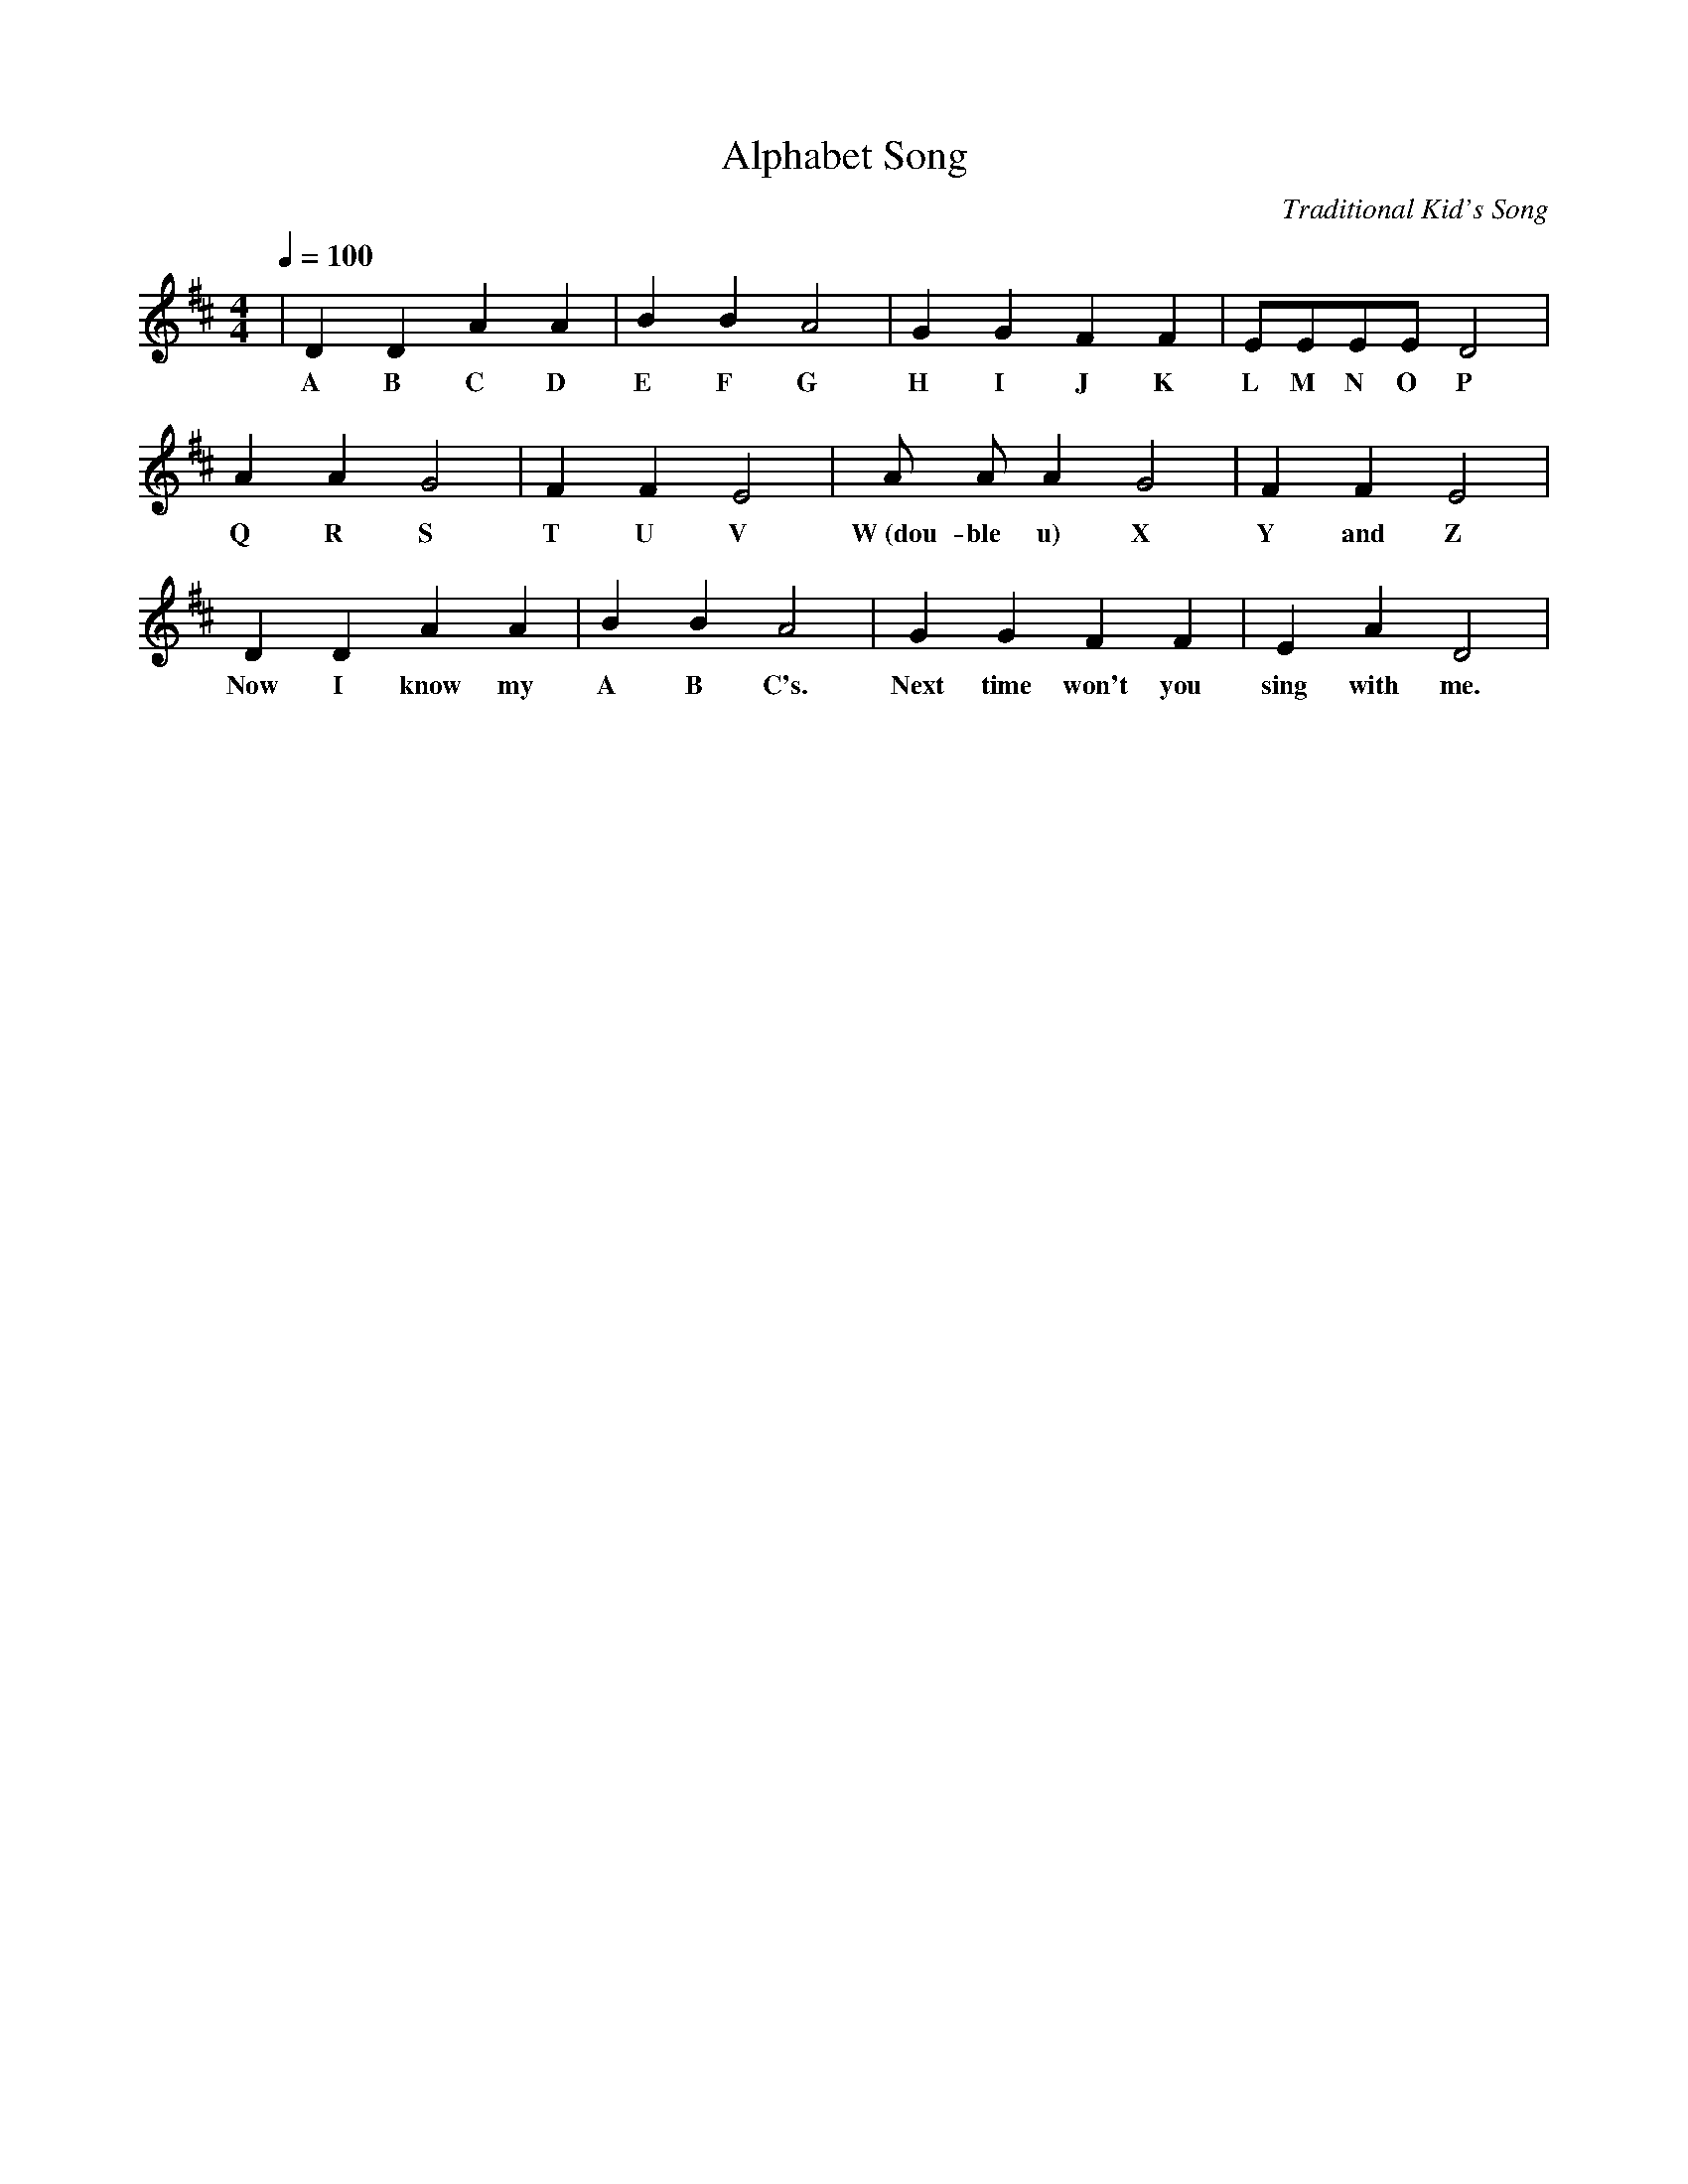 X:1
T:Alphabet Song
C:Traditional Kid's Song
M:4/4
L:1/4
Q:1/4=100
K:D
| D D A A|B B A2|G G F F|E/2E/2E/2E/2 D2|
w:A B C D E F G  H I J K L  M  N  O   P
  A A G2 | F F E2|A/2 A/2     A  G2 | F F E2|
w:Q R S    T U V  W~(dou-ble u) X | Y and Z
   D   D    A    A |B B A2 | G    G  F    F | E     A  D2|
w: Now I know my A B C's. Next time won't you sing with me.
